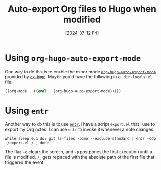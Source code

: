 :PROPERTIES:
:ID:       dece65d2-55e4-46fb-a2ad-5c21eca78842
:END:
#+title: Auto-export Org files to Hugo when modified
#+hugo_bundle: note_auto_export_org_files_to_hugo
#+export_file_name: index
#+date: [2024-07-12 Fri]
#+filetags: :Emacs:Hugo:

* Using =org-hugo-auto-export-mode=

One way to do this is to enable the minor mode [[https://ox-hugo.scripter.co/doc/auto-export-on-saving/][=org-hugo-auto-export-mode=]] provided by [[https://ox-hugo.scripter.co/][=ox-hugo=]]. Maybe you'd have the following in a =.dir-locals.el= file:

#+begin_src emacs-lisp
((org-mode . ((eval . (org-hugo-auto-export-mode)))))
#+end_src

* Using =entr=

Another way to do this is to use [[id:067b4f79-cde9-4e52-8cf5-9ae0b8015895][=entr=]]. I have a script =export.el= that I use to export my Org notes. I can use =entr= to invoke it whenever a note changes:

#+begin_src shell
while sleep 0.1 do; git ls-files -cdmo --exclude-standard | entr -cdp ./export.el /_; done
#+end_src

The flag =-c= clears the screen, and =-p= postpones the first execution until a file is modified. =/_= gets replaced with the absolute path of the first file that triggered the event.
